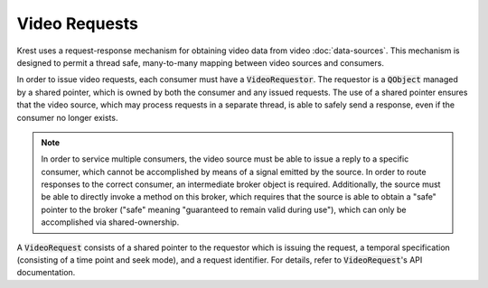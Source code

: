 ================
 Video Requests
================

Krest uses a request-response mechanism
for obtaining video data from video :doc:`data-sources`.
This mechanism is designed to permit a thread safe,
many-to-many mapping between video sources and consumers.

In order to issue video requests,
each consumer must have a :code:`VideoRequestor`.
The requestor is a :code:`QObject` managed by a shared pointer,
which is owned by both the consumer and any issued requests.
The use of a shared pointer ensures that the video source,
which may process requests in a separate thread,
is able to safely send a response,
even if the consumer no longer exists.

.. note::
  In order to service multiple consumers,
  the video source must be able to issue a reply to a specific consumer,
  which cannot be accomplished by means of a signal emitted by the source.
  In order to route responses to the correct consumer,
  an intermediate broker object is required.
  Additionally, the source must be able
  to directly invoke a method on this broker,
  which requires that the source is able
  to obtain a "safe" pointer to the broker
  ("safe" meaning "guaranteed to remain valid during use"),
  which can only be accomplished via shared-ownership.

A :code:`VideoRequest` consists of
a shared pointer to the requestor which is issuing the request,
a temporal specification (consisting of a time point and seek mode),
and a request identifier.
For details, refer to :code:`VideoRequest`'s API documentation.
